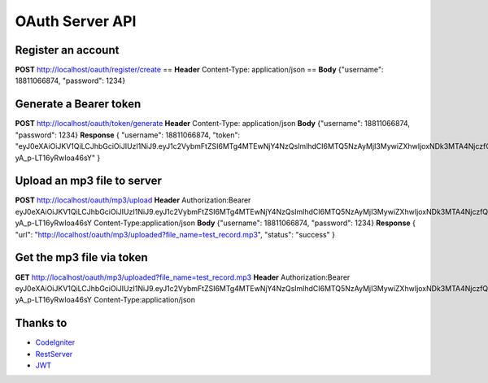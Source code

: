 ###################
OAuth Server API
###################

*******************
Register an account
*******************

**POST** http://localhost/oauth/register/create == 
**Header** Content-Type: application/json  ==
**Body** {"username": 18811066874, "password": 1234} 

**************************
Generate a Bearer token
**************************

**POST** http://localhost/oauth/token/generate
**Header** Content-Type: application/json
**Body** {"username": 18811066874, "password": 1234}
**Response**
{
"username": 18811066874,
"token": "eyJ0eXAiOiJKV1QiLCJhbGciOiJIUzI1NiJ9.eyJ1c2VybmFtZSI6MTg4MTEwNjY4NzQsImlhdCI6MTQ5NzAyMjI3MywiZXhwIjoxNDk3MTA4NjczfQ.L4u_hrS59OcOpSLyp_v_ag5-yA_p-LT16yRwIoa46sY"
} 

*******************
Upload an mp3 file to server
*******************

**POST** http://localhost/oauth/mp3/upload
**Header**
Authorization:Bearer eyJ0eXAiOiJKV1QiLCJhbGciOiJIUzI1NiJ9.eyJ1c2VybmFtZSI6MTg4MTEwNjY4NzQsImlhdCI6MTQ5NzAyMjI3MywiZXhwIjoxNDk3MTA4NjczfQ.L4u_hrS59OcOpSLyp_v_ag5-yA_p-LT16yRwIoa46sY
Content-Type:application/json
**Body** {"username": 18811066874, "password": 1234}
**Response**
{
"url": "http://localhost/oauth/mp3/uploaded?file_name=test_record.mp3",
"status": "success"
} 

************
Get the mp3 file via token
************

**GET** http://localhost/oauth/mp3/uploaded?file_name=test_record.mp3
**Header**
Authorization:Bearer eyJ0eXAiOiJKV1QiLCJhbGciOiJIUzI1NiJ9.eyJ1c2VybmFtZSI6MTg4MTEwNjY4NzQsImlhdCI6MTQ5NzAyMjI3MywiZXhwIjoxNDk3MTA4NjczfQ.L4u_hrS59OcOpSLyp_v_ag5-yA_p-LT16yRwIoa46sY
Content-Type:application/json 

*********
Thanks to
*********

-  `CodeIgniter <https://codeigniter.com/docs>`_
-  `RestServer <https://github.com/chriskacerguis/codeigniter-restserver>`_
-  `JWT <https://github.com/firebase/php-jwt>`_